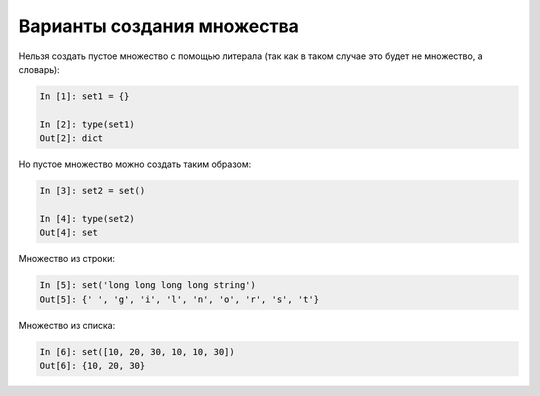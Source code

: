 Варианты создания множества
~~~~~~~~~~~~~~~~~~~~~~~~~~~

Нельзя создать пустое множество с помощью литерала (так как в таком
случае это будет не множество, а словарь):

.. code:: python

    In [1]: set1 = {}

    In [2]: type(set1)
    Out[2]: dict

Но пустое множество можно создать таким образом:

.. code:: python

    In [3]: set2 = set()

    In [4]: type(set2)
    Out[4]: set

Множество из строки:

.. code:: python

    In [5]: set('long long long long string')
    Out[5]: {' ', 'g', 'i', 'l', 'n', 'o', 'r', 's', 't'}

Множество из списка:

.. code:: python

    In [6]: set([10, 20, 30, 10, 10, 30])
    Out[6]: {10, 20, 30}

